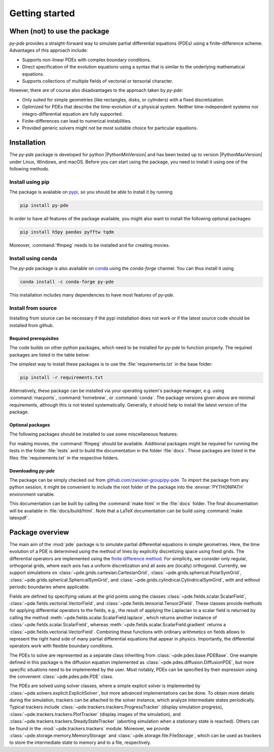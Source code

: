 Getting started
===============

When (not) to use the package
^^^^^^^^^^^^^^^^^^^^^^^^^^^^^

`py-pde` provides a straight-forward way to simulate partial differential equations (PDEs) using a finite-difference scheme.
Advantages of this approach include:

* Supports non-linear PDEs with complex boundary conditions.
* Direct specification of the evolution equations using a syntax that is similar to the underlying mathematical equations.
* Supports collections of multiple fields of vectorial or tensorial character.

However, there are of course also disadvantages to the approach taken by `py-pde`:

* Only suited for simple geometries (like rectangles, disks, or cylinders) with a fixed discretization.
* Optimized for PDEs that describe the time-evolution of a physical system. Neither time-independent systems nor integro-differential equation are fully supported.
* Finite-differences can lead to numerical instabilities.
* Provided generic solvers might not be most suitable choice for particular equations.


Installation
^^^^^^^^^^^^

The `py-pde` package is developed for python |PythonMinVersion| and has been tested up
to version |PythonMaxVersion| under Linux, Windows, and macOS.
Before you can start using the package, you need to install it using one of the
following methods.


Install using pip
-----------------

The package is available on `pypi <https://pypi.org/project/py-pde/>`_, so you should be
able to install it by running

.. code-block:: bash

    pip install py-pde


In order to have all features of the package available, you might also want to 
install the following optional packages:

.. code-block:: bash

    pip install h5py pandas pyfftw tqdm

Moreover, :command:`ffmpeg` needs to be installed and for creating movies.    


Install using conda
-------------------

The `py-pde` package is also available on `conda <https://conda.io>`_ using the
`conda-forge` channel.
You can thus install it using

.. code-block:: bash

    conda install -c conda-forge py-pde

This installation includes many dependencies to have most features of `py-pde`.


Install from source
-------------------
Installing from source can be necessary if the pypi installation does not work
or if the latest source code should be installed from github.


Required prerequisites
""""""""""""""""""""""

The code builds on other python packages, which need to be installed for
`py-pde` to function properly.
The required packages are listed in the table below:


.. csv-table:: 
   :file: _static/requirements_main.csv
   :header-rows: 1


The simplest way to install these packages is to use the
:file:`requirements.txt` in the base folder:

.. code-block:: bash

    pip install -r requirements.txt


Alternatively, these package can be installed via your operating system's
package manager, e.g. using :command:`macports`, :command:`homebrew`, or
:command:`conda`.
The package versions given above are minimal requirements, although
this is not tested systematically. Generally, it should help to install the
latest version of the package.


Optional packages
"""""""""""""""""

The following packages should be installed to use some miscellaneous features:

.. csv-table:: 
   :file: _static/requirements_optional.csv
   :header-rows: 1

For making movies, the :command:`ffmpeg` should be available.
Additional packages might be required for running the tests in the folder
:file:`tests` and to build the documentation in the folder :file:`docs`.
These packages are listed in the files :file:`requirements.txt` in the
respective folders.


Downloading `py-pde`
""""""""""""""""""""

The package can be simply checked out from
`github.com/zwicker-group/py-pde <https://github.com/zwicker-group/py-pde>`_.
To import the package from any python session, it might be convenient to include
the root folder of the package into the :envvar:`PYTHONPATH` environment variable.

This documentation can be built by calling the :command:`make html` in the
:file:`docs` folder.
The final documentation will be available in :file:`docs/build/html`.
Note that a LaTeX documentation can be build using :command:`make latexpdf`.



Package overview
^^^^^^^^^^^^^^^^

The main aim of the :mod:`pde` package is to simulate partial differential
equations in simple geometries.
Here, the time evolution of a PDE is determined using the method of lines by
explicitly discretizing space using fixed grids.
The differential operators are implemented using the `finite difference method
<https://en.wikipedia.org/wiki/Finite_difference_method>`_.
For simplicity, we consider only regular, orthogonal grids, where each axis has
a uniform discretization and all axes are (locally) orthogonal.
Currently, we support simulations on  
:class:`~pde.grids.cartesian.CartesianGrid`,
:class:`~pde.grids.spherical.PolarSymGrid`,
:class:`~pde.grids.spherical.SphericalSymGrid`, and 
:class:`~pde.grids.cylindrical.CylindricalSymGrid`,
with and without periodic boundaries where applicable.

Fields are defined by specifying values at the grid points using the classes
:class:`~pde.fields.scalar.ScalarField`,
:class:`~pde.fields.vectorial.VectorField`, and
:class:`~pde.fields.tensorial.Tensor2Field`.
These classes provide methods for applying differential operators to the fields, 
e.g., the result of applying the Laplacian to a scalar field is returned by
calling the method :meth:`~pde.fields.scalar.ScalarField.laplace`, which
returns another instance of :class:`~pde.fields.scalar.ScalarField`, whereas
:meth:`~pde.fields.scalar.ScalarField.gradient` returns a
:class:`~pde.fields.vectorial.VectorField`.
Combining these functions with ordinary arithmetics on fields allows to
represent the right hand side of many partial differential equations that appear
in physics.
Importantly, the differential operators work with flexible boundary conditions. 

The PDEs to solve are represented as a separate class inheriting from 
:class:`~pde.pdes.base.PDEBase`.
One example defined in this package is the diffusion equation implemented as
:class:`~pde.pdes.diffusion.DiffusionPDE`, but more specific situations need to
be implemented by the user.
Most notably, PDEs can be specified by their expression using the convenient
:class:`~pde.pdes.pde.PDE` class.

The PDEs are solved using solver classes, where a simple explicit solver is
implemented by :class:`~pde.solvers.explicit.ExplicitSolver`, but more advanced
implementations can be done. 
To obtain more details during the simulation, trackers can be attached to the
solver instance, which analyze intermediate states periodically. Typical
trackers include
:class:`~pde.trackers.trackers.ProgressTracker` (display simulation progress),
:class:`~pde.trackers.trackers.PlotTracker` (display images of the simulation),
and :class:`~pde.trackers.trackers.SteadyStateTracker` (aborting simulation when
a stationary state is reached).
Others can be found in the :mod:`~pde.trackers.trackers` module.
Moreover, we provide :class:`~pde.storage.memory.MemoryStorage` and
:class:`~pde.storage.file.FileStorage`, which can be used as trackers
to store the intermediate state to memory and to a file, respectively. 
